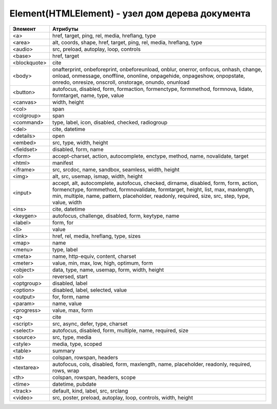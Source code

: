 Element(HTMLElement) - узел дом дерева документа
===================================

.. js:class:: Element()

    Наследник :js:class:`Node`, :js:class:`EventTarget`


    .. js:attribute:: Attributes

        Возвращает :js:class:`NamedNodeMap` список атрибутов элемента


    .. js:attribute:: attributes

        Возвращает массив атрибутов :js:class:`Attr` элемента


    .. js:attribute:: childElementCount
        
        Ко­ли­че­ст­во до­чер­них эле­мен­тов (не до­чер­них уз­лов), ко­то­рые име­ет дан­ный эле­мент.


    .. js:attribute:: children
        
        Объ­ект, по­доб­ный мас­си­ву, со­дер­жа­щий до­чер­ние эле­мен­ты (ис­клю­чая до­чер­ние уз­лы, не яв­ляю­щие­ся эле­мен­та­ми Element, та­кие как Text и Comment).


    .. js:attribute:: classList

        Ссылка на :js:class:`DOMTokenList`, множество лексем в виде строки


    .. js:attribute:: className

        Это свой­ст­во пред­став­ля­ет ат­ри­бут class эле­мен­та.


    .. js:attribute:: clientHeight

        Внутренняя высота элемента


    .. js:attribute:: clientLeft

        Ширина левой границы элемента


    .. js:attribute:: clientTop

        Ширина верхней границы элемента


    .. js:attribute:: clientWidth

        Внутреннняя ширина элемента


    .. js:attribute:: currentStyle
    
        Это свой­ст­во :js:class:`CSSStyleDeclaration`, реа­ли­зо­ван­ное толь­ко в IE, яв­ля­ет­ся пред­став­ле­ни­ем кас­кад­но­го на­бо­ра всех CSS-свойств, при­ме­няе­мых к эле­мен­ту. В IE вер­сии 8 и ни­же его мож­но ис­поль­зо­вать как за­ме­ну стан­дарт­но­му ме­то­ду Window.getComputedStyle().

    .. js:attribute:: dataset
        
        С лю­бым HTML-эле­мен­том мож­но свя­зать лю­бые зна­че­ния, при­сваи­вая их ат­ри­бу­там, име­на ко­то­рых на­чи­на­ют­ся с  пре­фик­са «data-». Дан­ное свой­ст­во dataset пред­став­ля­ет мно­же­ст­во ат­ри­бу­тов с дан­ны­ми и уп­ро­ща­ет ра­бо­ту с ни­ми.

        Зна­че­ние это­го свой­ст­ва ве­дет се­бя как обыч­ный объ­ект. Ка­ж­дое свой­ст­во объ­ек­та со­от­вет­ст­ву­ет од­но­му ат­ри­бу­ту с дан­ны­ми. Ес­ли эле­мент име­ет ат­ри­бут с име­нем data-x, объ­ект dataset по­лу­чит свой­ст­во с име­нем x, и dataset.x бу­дет воз­вра­щать то же зна­че­ние, что и вы­зов getAttribute("data-x").

        Опе­ра­ции чте­ния и при­сваи­ва­ния зна­че­ний свой­ст­вам объ­ек­та dataset бу­дут чи­тать и  при­сваи­вать зна­че­ния со­от­вет­ст­вую­щим ат­ри­бу­там с  дан­ны­ми это­го эле­мен­та. Опе­ра­тор delete мож­но ис­поль­зо­вать для уда­ле­ния ат­ри­бу­тов с дан­ны­ми, а цикл for/in – для их пе­ре­чис­ле­ния.

    .. js:attribute:: firstElementChild
        
        Это свой­ст­во по­доб­но свой­ст­ву :js:attr:`Node.firstChild`, но оно иг­но­ри­ру­ет уз­лы Text и Comment и воз­вра­ща­ет толь­ко эле­мен­ты ти­па :js:class:`Element`.


    .. js:attribute:: id

        Идентификатор элемента


    .. js:attribute:: innerHTML

        Содержимое элемента


    .. js:attribute:: isContentEditable
        
        Это свой­ст­во име­ет зна­че­ние true, ес­ли эле­мент дос­ту­пен для ре­дак­ти­ро­ва­ния, и false – в про­тив­ном слу­чае. Эле­мент мо­жет быть дос­ту­пен для ре­дак­ти­ро­ва­ния вслед­ст­вие ус­та­нов­ки свой­ст­ва contenteditable в нем или в его ро­ди­те­ле, или вслед­ст­вие ус­та­нов­ки свой­ст­ва designMode вме­щаю­ще­го объ­ек­та Document.


    .. js:attribute:: lang
        
        Зна­че­ние ат­ри­бу­та lang, оп­ре­де­ляю­щее код язы­ка для со­дер­жи­мо­го эле­мен­та.


    .. js:attribute:: lastElementChild

        Это свой­ст­во по­доб­но свой­ст­ву :js:attr:`Node.lastChild`, но оно иг­но­ри­ру­ет уз­лы Text и Comment и воз­вра­ща­ет толь­ко эле­мен­ты ти­па :js:class:`Element`.

    .. js:attribute:: localName
        
        Ло­каль­ное имя дан­но­го эле­мен­та без пре­фик­са. Зна­че­ние это­го свой­ст­ва от­ли­ча­ет­ ся от зна­че­ния ат­ри­бу­та tagName, ко­то­рое мо­жет вклю­чать пре­фикс про­стран­ст­ва имен, ес­ли та­ко­вой име­ет­ся (и все сим­во­лы ко­то­ро­го для HTML-эле­мен­тов пре­об­ра­зу­ют­ся в верх­ний ре­гистр).


    .. js:attribute:: name

        Значение атрибута `name`


    .. js:attribute:: readonly string namespaceURI
        
        URL-ад­рес, фор­маль­но оп­ре­де­ляю­щий про­стран­ст­во имен дан­но­го эле­мен­та. Мо­жет иметь зна­че­ние null или со­дер­жать стро­ку, та­кую как «http://www.w3.org/1999/xhtml».


    .. js:attribute:: nextElementSibling
        
        Это свой­ст­во по­доб­но свой­ст­ву :js:attr:`Node.nextSibling`, но оно иг­но­ри­ру­ет уз­лы Text и Comment и воз­вра­ща­ет толь­ко эле­мен­ты ти­па :js:class:`Element`.


    .. js:attribute:: offsetHeight

        Высота элемента в скомпонованной странице


    .. js:attribute:: offsetLeft
        
        Расстояние от левой границы элемента до левой границы элемента offsetParent

        
    .. js:attribute:: offsetParent
        
        Элемент , от которого ведутся расчеты сдвига текущего элемента

        
    .. js:attribute:: offsetTop
        
        Расстояние от верхней границы элемента до верхней границы элемента offsetParent

        
    .. js:attribute:: offsetWidth
        
        Ширина элемента в скомпонованной странице

    .. js:attribute:: outerHTML
        
        Раз­мет­ка HTML или XML, оп­ре­де­ляю­щая дан­ный эле­мент и его со­дер­жи­мое. Ес­ли при­сво­ить это­му свой­ст­ву стро­ку, она за­ме­нит дан­ный эле­мент (и все его со­дер­жи­мое) ре­зуль­та­том син­так­си­че­ско­го раз­бо­ра но­во­го зна­че­ния как фраг­мен­та HTML- или XML-до­ку­мен­та.


    .. js:attribute:: prefix
        
        Пре­фикс про­стран­ст­ва имен для дан­но­го эле­мен­та. Обыч­но это свой­ст­во со­дер­жит зна­че­ние null. Ис­клю­че­ние со­став­ля­ют XML-до­ку­мен­ты, в ко­то­рых ис­поль­зу­ют­ся про­стран­ст­ва имен.


    .. js:attribute:: previousElementSibling
        
        Это свой­ст­во по­доб­но свой­ст­ву :js:attr:`Node.previousSibling, но оно иг­но­ри­ру­ет уз­лы Text и Comment и воз­вра­ща­ет толь­ко эле­мен­ты ти­па :js:class:`Element`. 


    .. js:attribute:: scrollHeight
        
        Видимая высота прокручиваемого элемента

        
    .. js:attribute:: scrollLeft
        
        Возвращает или устанавливает размер прокрутки в окне влево для элемента

        
    .. js:attribute:: scrollTop
        
        Возвращает или устанавливает размер прокрутки в окне вниз для элемента

        
    .. js:attribute:: scrollWidth
        
        Видимая ширина прокручиваемого элемента


    .. js:attribute:: style
        
        :js:class:`CSSStyleDeclaration` CSS-сти­ли для эле­мен­та. 


    .. js:attribute:: tagName

        Возвращает имя элемента

    .. js:attribute:: title
        
        Зна­че­ние ат­ри­бу­та title эле­мен­та. Мно­гие бро­узе­ры ото­бра­жа­ют зна­че­ние это­го ат­ри­бу­та в ви­де всплы­ваю­щей под­сказ­ки при на­ве­де­нии ука­за­те­ля мы­ши на эле­мент.


        
    .. js:function:: addEventListener()

        Задает обработчик некоторого события для элемента


    .. js:function:: Blur()
    .. js:function:: blur()

        Переносит фокус с текущего элемента


    .. js:function:: click()

        Симулирует щелчок по текущему элементу


    .. js:function:: dispatchEvent(event)

        Передает событие, связанное с этим элементом, в DOM


    .. js:function:: focus()

        Переносит фокус на текущий элемент


    .. js:function:: getAttribute(attrName) 

        Возвращает значение атрибута


    .. js:function:: getAttributeNS(namespace, localName) 

        Этот ме­тод дей­ст­ву­ет так же, как ме­тод :js:funct:`getAttribute()`, кро­ме то­го, что ат­ри­бут за­ да­ет­ся ком­би­на­ци­ей URI про­стран­ст­ва имен и ло­каль­но­го име­ни, оп­ре­де­лен­но­го в дан­ном про­стран­ст­ве имен.


    .. js:function:: getBoundingClientRect()

        Возвращает :js:class:`ClientRect`, опи­сы­ваю­щий пря­мо­уголь­ник, ог­ра­ни­чи­ваю­щий дан­ный эле­мент.

        
    .. js:function:: getClientRects()
        
        Воз­вра­ща­ет объ­ект, по­доб­ный мас­си­ву, со­дер­жа­щий объ­ек­ты :js:class:`ClientRects`, ко­то­рые опи­сы­ва­ют один или бо­лее пря­мо­уголь­ни­ков, ог­ра­ни­чи­ваю­щих дан­ный эле­мент.


    .. js:function:: getElementsByClassName(elementClassName)

        Возвращает список :js:class:`NodeList` элементов с указанным классом


    .. js:function:: getElementsByTagName(tagName)

        Возвращает список :js:class:`NodeList` элементов с указанным тегом


    .. js:function:: getElementsByTagNameNS(namespace, localName)

        Этот ме­тод дей­ст­ву­ет по­доб­но ме­то­ду :js:func:`getElementsByTagName()`, за ис­клю­че­ни­ем то­го, что имя те­га тре­буе­мых эле­мен­тов ука­зы­ва­ет­ся как ком­би­на­ция URI про­стран­ст­ва имен и ло­каль­но­го име­ни в этом про­стран­ст­ве имен.


    .. js:function:: hasAttribute(name) 

        Проверяет, есть ли у элемента атрибут


    .. js:function:: hasAttributeNS(namespace, localName) 

        Этот ме­тод дей­ст­ву­ет так же, как ме­тод :js:func:`hasAttribute()`, за ис­клю­че­ни­ем то­го, что ат­ри­бут за­да­ет­ся ком­би­на­ци­ей URI про­стран­ст­ва имен и ло­каль­но­го име­ни в этом про­стран­ст­ве имен.


    .. js:function:: hasAttributes() 

        Проверяет, есть ли у элемента атрибуты

    
    .. js:function:: insertAdjacentHTML(string position, string text)
        
        Встав­ля­ет раз­мет­ку HTML text в по­зи­цию position от­но­си­тель­но дан­но­го эле­мен­ та. 

        * `position` -

            * `beforebegin` - Встав­ля­ет текст пе­ред от­кры­ваю­щим те­гом эле­мен­та
            * `afterend` - Встав­ля­ет текст по­сле за­кры­ваю­ще­го те­га эле­мен­та
            * `afterbegin` - Встав­ля­ет текст сра­зу по­сле от­кры­ваю­ще­го те­га эле­мен­та
            * `beforeend` - Встав­ля­ет текст не­по­сред­ст­вен­но пе­ред за­кры­ваю­щим те­гом эле­мен­та


    .. js:function:: querySelector(string selectors)
        
        Воз­вра­ща­ет пер­вый вло­жен­ный эле­мент :js:class:`Element`, со­от­вет­ст­вую­щий CSS-се­лек­то­рам selec­tors (это мо­жет быть един­ст­вен­ный CSS-се­лек­тор или груп­па се­лек­то­ров, раз­де­лен­ных за­пя­ты­ми).


    .. js:function:: querySelectorAll(string selectors)

        Воз­вра­ща­ет объ­ект :js:class:`NodeList`, со­дер­жа­щий все эле­мен­ты, вло­жен­ные в  дан­ный эле­мент, ко­то­рые со­от­вет­ст­ву­ют се­лек­то­рам selectors (это мо­жет быть един­ст­вен­ный CSS-се­лек­тор или груп­па се­лек­то­ров, раз­де­лен­ных за­пя­ты­ми). 


    .. js:function:: removeAttribute(attrName) 

        Удаляет указанный атрибут


    .. js:function:: removeAttributeNS(string namespace, string localName)
        
        Ме­тод дей­ст­ву­ет так же, как ме­тод :js:func:`removeAttribute()`, за ис­клю­че­ни­ем то­го, что уда­ляе­мый ат­ри­бут за­да­ет­ся URI про­стран­ст­ва имен и ло­каль­но­го име­ни.


    .. js:function:: removeAttributeNode() 

        Удаляет указанный атрибутный узел

        
    .. js:function:: removeEventListener()

        Удаляет обработчик события для данного элемента


    .. js:function:: scrollIntoView([boolean top])
    
        Ес­ли HTML-эле­мент в на­стоя­щий мо­мент на­хо­дит­ся за пре­де­ла­ми ок­на, этот ме­тод про­кру­тит до­ку­мент так, что эле­мент ока­жет­ся в пре­де­лах ок­на. Ар­гу­мент top яв­ ля­ет­ся не­обя­за­тель­ным и под­ска­зы­ва­ет ме­то­ду, дол­жен ли эле­мент ока­зать­ся бли­ же к верх­не­му или к ниж­не­му краю ок­на. Ес­ли он ра­вен true или от­сут­ст­ву­ет, бро­узер ста­ра­ет­ся вы­пол­нить про­крут­ку так, что­бы эле­мент ока­зал­ся бли­же к верх­не­му краю ок­на. Ес­ли он ра­вен false, бро­узер ста­ра­ет­ся вы­пол­нить про­крут­ку так, что­бы эле­мент ока­зал­ся бли­же к ниж­не­му краю ок­на. Для эле­мен­тов, при­ни­маю­щих фо­кус вво­да, та­ких как эле­мен­ты Input, ме­тод focus() не­яв­но вы­пол­ня­ет точ­но та­кую же опе­ра­цию про­крут­ки. 


    .. js:function:: setAttribute(string qualifiedName, string value)
        
        При­сваи­ва­ет ука­зан­ное зна­че­ние ат­ри­бу­ту с  ука­зан­ным име­нем. Ес­ли ат­ри­бут с та­ким име­нем еще не су­ще­ст­ву­ет, в эле­мент до­бав­ля­ет­ся но­вый ат­ри­бут. В HTML-до­ку­мен­тах пе­ред при­сваи­ва­ни­ем зна­че­ния сим­во­лы в име­ни ат­ри­бу­та пре­об­ра­зу­ют­ся в ниж­ний ре­гистр. Об­ра­ти­те вни­ма­ние: в HTML-до­ку­мен­те Ja­va­Script-свой­ст­ва, со­от­вет­ст­вую­щие всем стан­дарт­ным HTML-ат­ри­бу­там, оп­ре­де­ля­ют­ся объ­ек­та­ми HTMLElement. По­это­му дан­ный ме­тод обыч­но ис­поль­зу­ет­ся лишь для дос­ту­па к не­стан­дарт­ным ат­ри­бу­там.


    .. js:function:: setAttributeNS(string namespace, string qualifiedName, string value)
        
        Этот ме­тод дей­ст­ву­ет так же, как ме­тод :js:func:`setAttribute()`, за ис­клю­че­ни­ем то­го, что имя ат­ри­бу­та ука­зы­ва­ет­ся как ком­би­на­ция URI про­стран­ст­ва имен и ква­ли­фи­ци­ро­ван­но­го име­ни, со­стоя­ще­го из пре­фик­са про­стран­ст­ва имен, двое­то­чия и  ло­каль­но­го име­ни в этом про­стран­ст­ве имен.

============ ========
Эле­мент      Ат­ри­бу­ты
============ ========
<a>          href, target, ping, rel, media, hreflang, type
<area>       alt, coords, shape, href, target, ping, rel, media, hreflang, type
<audio>      src, preload, autoplay, loop, controls
<base>       href, target
<blockquote> cite
<body>       onafterprint, onbeforeprint, onbeforeunload, onblur, onerror, onfocus, onhash­, change, onload, onmessage, onoffline, ononline, onpagehide, onpage­show, onpopstate, onredo, onresize, onscroll, onstorage, onundo, onunload
<button>     autofocus, disabled, form, formaction, formenctype, formmethod, form­nova­, lidate, formtarget, name, type, value
<canvas>     width, height
<col>        span
<colgroup>   span
<command>    type, label, icon, disabled, checked, radiogroup
<del>        cite, datetime
<details>    open
<embed>      src, type, width, height
<fieldset>   disabled, form, name
<form>       accept-charset, action, autocomplete, enctype, method, name, novalidate, target
<html>       manifest
<iframe>     src, srcdoc, name, sandbox, seamless, width, height
<img>        alt, src, usemap, ismap, width, height
<input>      accept, alt, autocomplete, autofocus, checked, dirname, disabled, form, form­, ac­tion, formenctype, formmethod, formnovalidate, formtarget, height, list, max, maxlength, min, multiple, name, pattern, placeholder, readonly, required, size, src, step, type, value, width
<ins>        cite, datetime
<keygen>     autofocus, challenge, disabled, form, keytype, name
<label>      form, for
<li>         value
<link>       href, rel, media, hreflang, type, sizes
<map>        name
<menu>       type, label
<meta>       name, http-equiv, content, charset
<meter>      value, min, max, low, high, optimum, form
<object>     data, type, name, usemap, form, width, height
<ol>         reversed, start
<optgroup>   disabled, label
<option>     disabled, label, selected, value
<output>     for, form, name
<param>      name, value
<progress>   value, max, form
<q>          cite
<script>     src, async, defer, type, charset
<select>     autofocus, disabled, form, multiple, name, required, size
<source>     src, type, media
<style>      media, type, scoped
<table>      summary
<td>         colspan, rowspan, headers
<textarea>   autofocus, cols, disabled, form, maxlength, name, placeholder, readonly, requi­r­ed, rows, wrap
<th>         colspan, rowspan, headers, scope
<time>       datetime, pubdate
<track>      default, kind, label, src, srclang
<video>      src, poster, preload, autoplay, loop, controls, width, height
============ ========